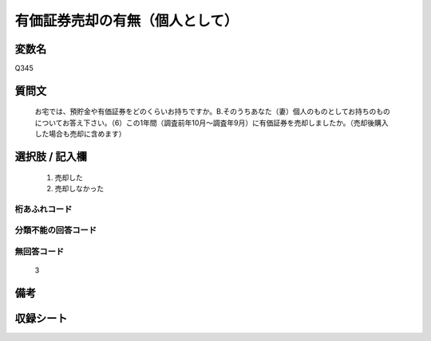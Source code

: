 .. title:: Q345
.. rst-class:: item
====================================================================================================
有価証券売却の有無（個人として）
====================================================================================================

.. rst-class:: varname
変数名
==================

Q345

.. rst-class:: question
質問文
==================


   お宅では、預貯金や有価証券をどのくらいお持ちですか。B.そのうちあなた（妻）個人のものとしてお持ちのものについてお答え下さい。（6）この1年間（調査前年10月～調査年9月）に有価証券を売却しましたか。（売却後購入した場合も売却に含めます）



.. rst-class:: answer
選択肢 / 記入欄
======================

  
     1. 売却した
  
     2. 売却しなかった
  



.. rst-class:: overflow
桁あふれコード
-------------------------------
  


.. rst-class:: not_available
分類不能の回答コード
-------------------------------------
  


.. rst-class:: not_available
無回答コード
-------------------------------------
  3


.. rst-class:: bikou
備考
==================



.. rst-class:: include_sheet
収録シート
=======================================
.. hlist::
   :columns: 3
   
   
   * p1_2
   
   * p2_2
   
   * p3_2
   
   * p4_2
   
   * p5a_2
   
   * p5b_2
   
   * p6_2
   
   * p7_2
   
   * p8_2
   
   * p9_2
   
   * p10_2
   
   * p11ab_2
   
   * p11c_2
   
   * p12_2
   
   * p13_2
   
   * p14_2
   
   * p15_2
   
   * p16abc_2
   
   * p16d_2
   
   * p17_2
   
   * p18_2
   
   * p19_2
   
   * p20_2
   
   * p21abcd_2
   
   * p21e_2
   
   * p22_2
   
   * p23_2
   
   * p24_2
   
   * p25_2
   
   * p26_2
   
   


.. index:: Q345
